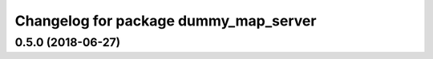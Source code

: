 ^^^^^^^^^^^^^^^^^^^^^^^^^^^^^^^^^^^^^^
Changelog for package dummy_map_server
^^^^^^^^^^^^^^^^^^^^^^^^^^^^^^^^^^^^^^

0.5.0 (2018-06-27)
------------------

